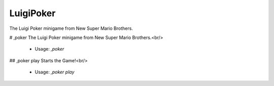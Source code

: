 LuigiPoker
==========

The Luigi Poker minigame from New Super Mario Brothers.

# ,poker
The Luigi Poker minigame from New Super Mario Brothers.<br/>
 - Usage: `,poker`


## ,poker play
Starts the Game!<br/>
 - Usage: `,poker play`


